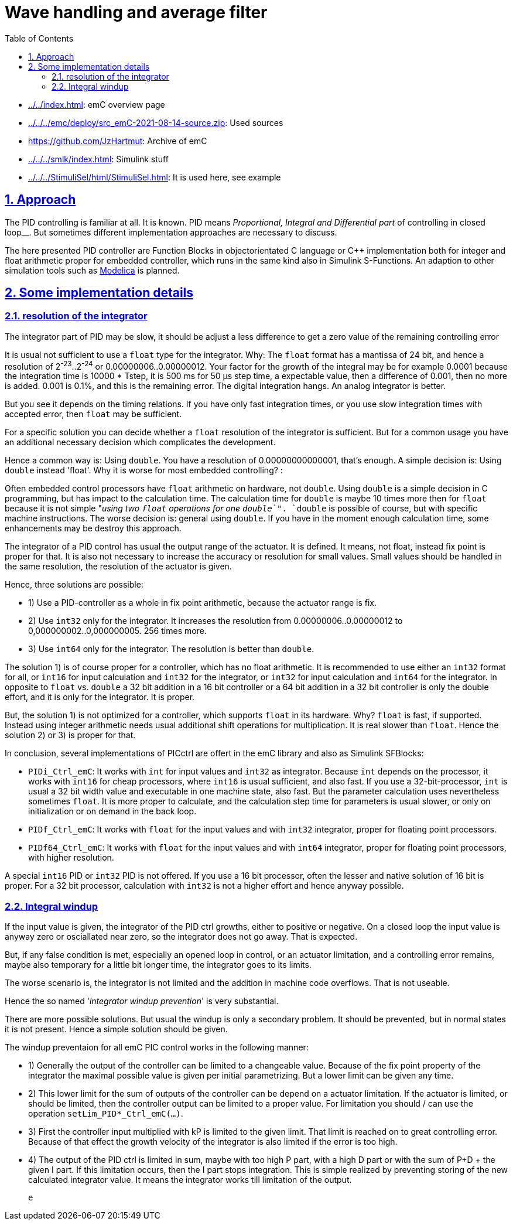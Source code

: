 = Wave handling and average filter
:toc:
:toclevels: 4
:sectnums:
:sectlinks:
:max-width: 70em
:prewrap!:
:cpp: C++
:cp: C/++
:mul: *
:wildcard: *

* link:../../index.html[]: emC overview page
* link:../../../emc/deploy/src_emC-2021-08-14-source.zip[]: Used sources
* link:https://github.com/JzHartmut[]: Archive of emC
* link:../../../smlk/index.html[]: Simulink stuff
* link:../../../StimuliSel/html/StimuliSel.html[]: It is used here, see example

[#appr]
== Approach

The PID controlling is familiar at all. It is known. 
PID means __Proportional, Integral and Differential part__ of controlling in closed loop__.
But sometimes different implementation approaches are necessary to discuss.

The here presented PID controller are Function Blocks in objectorientated C language or {cpp} implementation
both for integer and float arithmetic proper for embedded controller,
which runs in the same kind also in Simulink S-Functions. 
An adaption to other simulation tools such as link:../../../mdlc/index.html[Modelica] is planned.

[#impl]
== Some implementation details

[#int32intg]
=== resolution of the integrator

The integrator part of PID may be slow, it should be adjust a less difference
to get a zero value of the remaining controlling error  

It is usual not sufficient to use a `float` type for the integrator. Why:
The `float` format has a mantissa of 24 bit, and hence a resolution of 2^-23^..2^-24^ or 0.00000006..0.00000012.
Your factor for the growth of the integral may be for example 0.0001 because the integration time is 10000 * Tstep,
it is 500 ms for 50 µs step time, a expectable value, 
then a difference of 0.001, then no more is added. 
0.001 is 0.1%, and this is the remaining error. The digital integration hangs.
An analog integrator is better. 

But you see it depends on the timing relations. If you have only fast integration times,
or you use slow integration times with accepted error, then `float` may be sufficient.

For a specific solution you can decide whether a `float` resolution of the integrator is sufficient.
But for a common usage you have an additional necessary decision which complicates the development. 

Hence a common way is: Using `double`. You have a resolution of 0.00000000000001, that's enough.
A simple decision is: Using `double` instead 'float'. Why it is worse for most embedded controlling? :

Often embedded control processors have `float` arithmetic on hardware, not `double`. 
Using `double` is a simple decision in C programming, but has impact to the calculation time.
The calculation time for `double` is maybe 10 times more then for `float` 
because it is not simple "__using two `float` operations for one `double`__". 
`double` is possible of course, but with specific machine instructions. 
The worse decision is: general using `double`. If you have in the moment enough calculation time,
some enhancements may be destroy this approach.

The integrator of a PID control has usual the output range of the actuator. 
It is defined. It means, not float, instead fix point is proper for that.
It is also not necessary to increase the accuracy or resolution for small values. 
Small values should be handled in the same resolution, the resolution of the actuator is given.

Hence, three solutions are possible:

* 1) Use a PID-controller as a whole in fix point arithmetic, because the actuator range is fix.
* 2) Use `int32` only for the integrator. It increases the resolution from 
0.00000006..0.00000012 to 0,000000002..0,000000005. 256 times more.
* 3) Use `int64` only for the integrator. The resolution is better than `double`.

The solution 1) is of course proper for a controller, which has no float arithmetic. 
It is recommended to use either an `int32` format for all, or `int16` for input calculation
and `int32` for the integrator, or `int32` for input calculation and `int64` for the integrator. 
In opposite to `float` vs. `double` a 32 bit addition in a 16 bit controller 
or a 64 bit addition in a 32 bit controller is only the double effort, and it is only for the integrator. 
It is proper.

But, the solution 1) is not optimized for a controller, which supports `float` in its hardware.
Why? `float` is fast, if supported. Instead using integer arithmetic 
needs usual additional shift operations for multiplication. It is real slower than `float`.
Hence the solution 2) or 3) is proper for that.

In conclusion, several implementations of PICctrl are offert in the emC library
and also as Simulink SFBlocks:

* `PIDi_Ctrl_emC`: It works with `int` for input values and `int32` as integrator.
Because `int` depends on the processor, it works with `int16` for cheap processors,
where `int16` is usual sufficient, and also fast. If you use a 32-bit-processor, 
`int` is usual a 32 bit width value and executable in one machine state, also fast.
But the parameter calculation uses nevertheless sometimes `float`. 
It is more proper to calculate, and the calculation step time for parameters
is usual slower, or only on initialization or on demand in the back loop.

* `PIDf_Ctrl_emC`: It works with `float` for the input values and with `int32` integrator,
proper for floating point processors.
    
* `PIDf64_Ctrl_emC`: It works with `float` for the input values and with `int64` integrator,
proper for floating point processors, with higher resolution.

A special `int16` PID or `int32` PID is not offered. If you use a 16 bit processor,
often the lesser and native solution of 16 bit is proper. For a 32 bit processor,
calculation with `int32` is not a higher effort and hence anyway possible. 

[#windup]
=== Integral windup    

If the input value is given, the integrator of the PID ctrl growths, either to positive or negative.
On a closed loop the input value is anyway zero or osciallated near zero, 
so the integrator does not go away. That is expected.

But, if any false condition is met, especially an opened loop in control, 
or an actuator limitation, and a controlling error remains, maybe also temporary
for a little bit longer time, the integrator goes to its limits.

The worse scenario is, the integrator is not limited and the addition in machine code overflows. 
That is not useable.

Hence the so named '__integrator windup prevention__' is very substantial.

There are more possible solutions. But usual the windup is only a secondary problem. 
It should be prevented, but in normal states it is not present. 
Hence a simple solution should be given.

The windup preventaion for all emC PIC control works in the following manner:

* 1) Generally the output of the controller can be limited to a changeable value.
Because of the fix point property of the integrator the maximal possible value is given
per initial parametrizing. But a lower limit can be given any time. 

* 2) This lower limit for the sum of outputs of the controller can be depend 
on a actuator limitation. If the actuator is limited, or should be limited, 
then the controller output can be limited to a proper value. 
For limitation you should / can use the operation `setLim_PID*_Ctrl_emC(...)`.

* 3) First the controller input multiplied with kP is limited to the given limit.
That limit is reached on to great controlling error. 
Because of that effect the growth velocity of the integrator is also limited
if the error is too high. 

* 4) The output of the PID ctrl is limited in sum, maybe with too high P part, with a high D part
or with the sum of P+D + the given I part. If this limitation occurs, then the I part stops integration.
This is simple realized by preventing storing of the new calculated integrator value.
It means the integrator works till limitation of the output. 

   

 
 e
